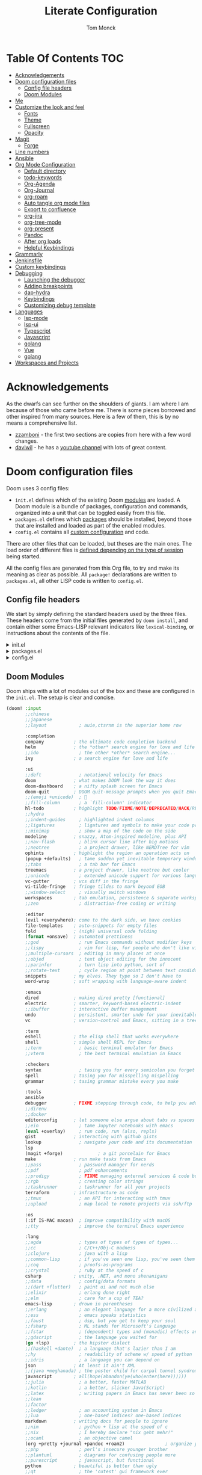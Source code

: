 :DOC-CONFIG:
# Borrowed from zzamboni
# Tangle by default to config.el, which is the most common case
#+property: header-args:emacs-lisp :tangle lab/config.el
#+property: header-args :mkdirp yes :comments no
#+startup: fold
:END:
#+TITLE: Literate Configuration
#+AUTHOR: Tom Monck

* Table Of Contents :TOC:
- [[#acknowledgements][Acknowledgements]]
- [[#doom-configuration-files][Doom configuration files]]
  - [[#config-file-headers][Config file headers]]
  - [[#doom-modules][Doom Modules]]
- [[#me][Me]]
- [[#customize-the-look-and-feel][Customize the look and feel]]
  - [[#fonts][Fonts]]
  - [[#theme][Theme]]
  - [[#fullscreen][Fullscreen]]
  - [[#opacity][Opacity]]
- [[#magit][Magit]]
  - [[#forge][Forge]]
- [[#line-numbers][Line numbers]]
- [[#ansible][Ansible]]
- [[#org-mode-configuration][Org Mode Configuration]]
  - [[#default-directory][Default directory]]
  - [[#todo-keywords][todo-keywords]]
  - [[#org-agenda][Org-Agenda]]
  - [[#org-journal][Org-Journal]]
  - [[#org-roam][org-roam]]
  - [[#auto-tangle-org-mode-files][Auto tangle org mode files]]
  - [[#export-to-confluence][Export to confluence]]
  - [[#org-jira][org-jira]]
  - [[#org-tree-mode][org-tree-mode]]
  - [[#org-present][org-present]]
  - [[#pandoc][Pandoc]]
  - [[#after-org-loads][After org loads]]
  - [[#helpful-keybindings][Helpful Keybindings]]
- [[#grammarly][Grammarly]]
- [[#jenkinsfile][Jenkinsfile]]
- [[#custom-keybindings][Custom keybindings]]
- [[#debugging][Debugging]]
  - [[#launching-the-debugger][Launching the debugger]]
  - [[#adding-breakpoints][Adding breakpoints]]
  - [[#dap-hydra][dap-hydra]]
  - [[#keybindings][Keybindings]]
  - [[#customizing-debug-template][Customizing debug template]]
- [[#languages][Languages]]
  - [[#lsp-mode][lsp-mode]]
  - [[#lsp-ui][lsp-ui]]
  - [[#typescript][Typescript]]
  - [[#javascript][Javascript]]
  - [[#golang][golang]]
  - [[#vue][Vue]]
  - [[#golang-1][golang]]
- [[#workspaces-and-projects][Workspaces and Projects]]

* Acknowledgements
As the dwarfs can see further on the shoulders of giants. I am where I am because of those who came before me. There is some pieces borrowed and other inspired from many sources. Here is a few of them, this is by no means a comprehensive list.
- [[https://github.com/zzamboni/dot-doom][zzamboni]] - the first two sections are copies from here with a few word changes.
- [[https://github.com/daviwil/dotfiles][daviwil]] - he has a [[https://www.youtube.com/c/systemcrafters][youtube channel]] with lots of great content.
* Doom configuration files
Doom uses 3 config files:
- =init.el= defines which of the existing Doom [[https://github.com/hlissner/doom-emacs/blob/develop/docs/getting_started.org#modules][modules]] are loaded. A Doom module is a bundle of packages, configuration and commands, organized into a unit that can be toggled easily from this file.
- =packages.el= defines which [[https://github.com/hlissner/doom-emacs/blob/develop/docs/getting_started.org#package-management][packages]] should be installed, beyond those that are installed and loaded as part of the enabled modules.
- =config.el= contains all [[https://github.com/hlissner/doom-emacs/blob/develop/docs/getting_started.org#configuring-doom][custom configuration]] and code.

There are other files that can be loaded, but theses are the main ones. The load order of different files is [[https://github.com/hlissner/doom-emacs/blob/develop/docs/getting_started.org#load-order][defined depending on the type of session]] being started.

All the config files are generated from this Org file, to try and make its meaning as clear as possible. All =package!= declarations are written to =packages.el=, all other LISP code is written to =config.el=.
** Config file headers
We start by simply defining the standard headers used by the three files. These headers come from the initial files generated by =doom install=, and contain either some Emacs-LISP relevant indicators like =lexical-binding=, or instructions about the contents of the file.

#+html: <details><summary>init.el</summary>
#+begin_src emacs-lisp :tangle lab/init.el
;;; init.el -*- lexical-binding: t; -*-

;; DO NOT EDIT THIS FILE DIRECTLY!
;; This file is auto generated from ../doom.org

;; This file controls what Doom modules are enabled and what order they load
;; in. Remember to run 'doom sync' after modifying it!

;; NOTE Press 'SPC h d h' (or 'C-h d h' for non-vim users) to access Doom's
;;      documentation. There you'll find a "Module Index" link where you'll find
;;      a comprehensive list of Doom's modules and what flags they support.

;; NOTE Move your cursor over a module's name (or its flags) and press 'K' (or
;;      'C-c c k' for non-vim users) to view its documentation. This works on
;;      flags as well (those symbols that start with a plus).
;;
;;      Alternatively, press 'gd' (or 'C-c c d') on a module to browse its
;;      directory (for easy access to its source code).
#+end_src
#+html: </details>

#+html: <details><summary>packages.el</summary>
#+begin_src emacs-lisp :tangle lab/packages.el
;; -*- no-byte-compile: t; -*-
;;; $DOOMDIR/packages.el

;; DO NOT EDIT THIS FILE DIRECTLY!
;; This file is auto generated from ../doom.org

;; To install a package with Doom you must declare them here and run 'doom sync'
;; on the command line, then restart Emacs for the changes to take effect -- or
;; use 'M-x doom/reload'.

;; To install SOME-PACKAGE from MELPA, ELPA or emacsmirror:
                                        ;(package! some-package)
;; To install a package directly from a remote git repo, you must specify a
;; `:recipe'. You'll find documentation on what `:recipe' accepts here:
;; https://github.com/raxod502/straight.el#the-recipe-format
                                        ;(package! another-package
                                        ;  :recipe (:host github :repo "username/repo"))

;; If the package you are trying to install does not contain a PACKAGENAME.el
;; file, or is located in a subdirectory of the repo, you'll need to specify
;; `:files' in the `:recipe':
                                        ;(package! this-package
                                        ;  :recipe (:host github :repo "username/repo"
                                        ;           :files ("some-file.el" "src/lisp/*.el")))

;; If you'd like to disable a package included with Doom, you can do so here
;; with the `:disable' property:
                                        ;(package! builtin-package :disable t)

;; You can override the recipe of a built in package without having to specify
;; all the properties for `:recipe'. These will inherit the rest of its recipe
;; from Doom or MELPA/ELPA/Emacsmirror:
                                        ;(package! builtin-package :recipe (:nonrecursive t))
                                        ;(package! builtin-package-2 :recipe (:repo "myfork/package"))

;; Specify a `:branch' to install a package from a particular branch or tag.
;; This is required for some packages whose default branch isn't 'master' (which
;; our package manager can't deal with; see raxod502/straight.el#279)
                                        ;(package! builtin-package :recipe (:branch "develop"))

;; Use `:pin' to specify a particular commit to install.
                                        ;(package! builtin-package :pin "1a2b3c4d5e")


;; Doom's packages are pinned to a specific commit and updated from release to
;; release. The `unpin!' macro allows you to unpin single packages...
                                        ;(unpin! pinned-package)
;; ...or multiple packages
                                        ;(unpin! pinned-package another-pinned-package)
;; ...Or *all* packages (NOT RECOMMENDED; will likely break things)
                                        ;(unpin! t)
#+end_src
#+html: </details>

#+html: <details><summary>config.el</summary>
#+begin_src emacs-lisp :noweb yes
;;; $DOOMDIR/config.el -*- lexical-binding: t; -*-

;; DO NOT EDIT THIS FILE DIRECTLY!
;; This file is auto generated from ../doom.org

;; Here are some additional functions/macros that could help you configure Doom:
;;
;; - `load!' for loading external *.el files relative to this one
;; - `use-package!' for configuring packages
;; - `after!' for running code after a package has loaded
;; - `add-load-path!' for adding directories to the `load-path', relative to
;;   this file. Emacs searches the `load-path' when you load packages with
;;   `require' or `use-package'.
;; - `map!' for binding new keys
;;
;; To get information about any of these functions/macros, move the cursor over
;; the highlighted symbol at press 'K' (non-evil users must press 'C-c c k').
;; This will open documentation for it, including demos of how they are used.
;;
;; You can also try 'gd' (or 'C-c c d') to jump to their definition and see how
;; they are implemented.
#+end_src
#+html: </details>
** Doom Modules
Doom ships with a lot of modules out of the box and these are configured in the =init.el=. The setup is clear and concise.
#+begin_src emacs-lisp :tangle lab/init.el
(doom! :input
       ;;chinese
       ;;japanese
       ;;layout            ; auie,ctsrnm is the superior home row

       :completion
       company           ; the ultimate code completion backend
       helm              ; the *other* search engine for love and life
       ;;ido               ; the other *other* search engine...
       ivy               ; a search engine for love and life

       :ui
       ;;deft              ; notational velocity for Emacs
       doom              ; what makes DOOM look the way it does
       doom-dashboard    ; a nifty splash screen for Emacs
       doom-quit         ; DOOM quit-message prompts when you quit Emacs
       ;;(emoji +unicode)  ; 🙂
       ;;fill-column       ; a `fill-column' indicator
       hl-todo           ; highlight TODO/FIXME/NOTE/DEPRECATED/HACK/REVIEW
       ;;hydra
       ;;indent-guides     ; highlighted indent columns
       ;;ligatures         ; ligatures and symbols to make your code pretty again
       ;;minimap           ; show a map of the code on the side
       modeline          ; snazzy, Atom-inspired modeline, plus API
       ;;nav-flash         ; blink cursor line after big motions
       ;;neotree           ; a project drawer, like NERDTree for vim
       ophints           ; highlight the region an operation acts on
       (popup +defaults)   ; tame sudden yet inevitable temporary windows
       ;;tabs              ; a tab bar for Emacs
       treemacs          ; a project drawer, like neotree but cooler
       ;;unicode           ; extended unicode support for various languages
       vc-gutter         ; vcs diff in the fringe
       vi-tilde-fringe   ; fringe tildes to mark beyond EOB
       ;;window-select     ; visually switch windows
       workspaces        ; tab emulation, persistence & separate workspaces
       ;;zen               ; distraction-free coding or writing

       :editor
       (evil +everywhere); come to the dark side, we have cookies
       file-templates    ; auto-snippets for empty files
       fold              ; (nigh) universal code folding
       (format +onsave)  ; automated prettiness
       ;;god               ; run Emacs commands without modifier keys
       ;;lispy             ; vim for lisp, for people who don't like vim
       ;;multiple-cursors  ; editing in many places at once
       ;;objed             ; text object editing for the innocent
       ;;parinfer          ; turn lisp into python, sort of
       ;;rotate-text       ; cycle region at point between text candidates
       snippets          ; my elves. They type so I don't have to
       word-wrap         ; soft wrapping with language-aware indent

       :emacs
       dired             ; making dired pretty [functional]
       electric          ; smarter, keyword-based electric-indent
       ;;ibuffer         ; interactive buffer management
       undo              ; persistent, smarter undo for your inevitable mistakes
       vc                ; version-control and Emacs, sitting in a tree

       :term
       eshell            ; the elisp shell that works everywhere
       shell             ; simple shell REPL for Emacs
       ;;term              ; basic terminal emulator for Emacs
       ;;vterm             ; the best terminal emulation in Emacs

       :checkers
       syntax              ; tasing you for every semicolon you forget
       spell             ; tasing you for misspelling mispelling
       grammar           ; tasing grammar mistake every you make

       :tools
       ansible
       debugger          ; FIXME stepping through code, to help you add bugs
       ;;direnv
       ;;docker
       editorconfig      ; let someone else argue about tabs vs spaces
       ;;ein               ; tame Jupyter notebooks with emacs
       (eval +overlay)     ; run code, run (also, repls)
       gist              ; interacting with github gists
       lookup              ; navigate your code and its documentation
       lsp
       (magit +forge)             ; a git porcelain for Emacs
       make              ; run make tasks from Emacs
       ;;pass              ; password manager for nerds
       ;;pdf               ; pdf enhancements
       ;;prodigy           ; FIXME managing external services & code builders
       ;;rgb               ; creating color strings
       ;;taskrunner        ; taskrunner for all your projects
       terraform         ; infrastructure as code
       ;;tmux              ; an API for interacting with tmux
       ;;upload            ; map local to remote projects via ssh/ftp

       :os
       (:if IS-MAC macos)  ; improve compatibility with macOS
       ;;tty               ; improve the terminal Emacs experience

       :lang
       ;;agda              ; types of types of types of types...
       ;;cc                ; C/C++/Obj-C madness
       ;;clojure           ; java with a lisp
       ;;common-lisp       ; if you've seen one lisp, you've seen them all
       ;;coq               ; proofs-as-programs
       ;;crystal           ; ruby at the speed of c
       csharp            ; unity, .NET, and mono shenanigans
       ;;data              ; config/data formats
       ;;(dart +flutter)   ; paint ui and not much else
       ;;elixir            ; erlang done right
       ;;elm               ; care for a cup of TEA?
       emacs-lisp        ; drown in parentheses
       ;;erlang            ; an elegant language for a more civilized age
       ;;ess               ; emacs speaks statistics
       ;;faust             ; dsp, but you get to keep your soul
       ;;fsharp            ; ML stands for Microsoft's Language
       ;;fstar             ; (dependent) types and (monadic) effects and Z3
       ;;gdscript          ; the language you waited for
       (go +lsp)         ; the hipster dialect
       ;;(haskell +dante)  ; a language that's lazier than I am
       ;;hy                ; readability of scheme w/ speed of python
       ;;idris             ; a language you can depend on
       json              ; At least it ain't XML
       ;;(java +meghanada) ; the poster child for carpal tunnel syndrome
       javascript        ; all(hope(abandon(ye(who(enter(here))))))
       ;;julia             ; a better, faster MATLAB
       ;;kotlin            ; a better, slicker Java(Script)
       ;;latex             ; writing papers in Emacs has never been so fun
       ;;lean
       ;;factor
       ;;ledger            ; an accounting system in Emacs
       ;;lua               ; one-based indices? one-based indices
       markdown          ; writing docs for people to ignore
       ;;nim               ; python + lisp at the speed of c
       ;;nix               ; I hereby declare "nix geht mehr!"
       ;;ocaml             ; an objective camel
       (org +pretty +journal +pandoc +roam2)               ; organize your plain life in plain text
       ;;php               ; perl's insecure younger brother
       ;;plantuml          ; diagrams for confusing people more
       ;;purescript        ; javascript, but functional
       python            ; beautiful is better than ugly
       ;;qt                ; the 'cutest' gui framework ever
       ;;racket            ; a DSL for DSLs
       ;;raku              ; the artist formerly known as perl6
       ;;rest              ; Emacs as a REST client
       ;;rst               ; ReST in peace
       ;;(ruby +rails)     ; 1.step {|i| p "Ruby is #{i.even? ? 'love' : 'life'}"}
       ;;rust              ; Fe2O3.unwrap().unwrap().unwrap().unwrap()
       ;;scala             ; java, but good
       ;;scheme            ; a fully conniving family of lisps
       (sh +powershell)                ; she sells {ba,z,fi}sh shells on the C xor
       ;;sml
       ;;solidity          ; do you need a blockchain? No.
       ;;swift             ; who asked for emoji variables?
       ;;terra             ; Earth and Moon in alignment for performance.
       ;;web               ; the tubes
       yaml              ; JSON, but readable

       :email
       ;;(mu4e +gmail)
       ;;notmuch
       ;;(wanderlust +gmail)

       :app
       calendar
       ;;irc               ; how neckbeards socialize
       ;;(rss +org)        ; emacs as an RSS reader
       ;;twitter           ; twitter client https://twitter.com/vnought

       :config
       ;;literate
       (default +bindings +smartparens))
#+end_src

*** libgccjit error
#+begin_src emacs-lisp :tangle lab/init.el
(setq native-comp-deferred-compilation nil)
(after! (doom-packages straight)
  (setq straight--native-comp-available t))
#+end_src
*** Formater
I don't want to format things in the `nxml-mode`
#+begin_src emacs-lisp
;; Or set it to `:none' to disable formatting
(setq-hook! 'nxml-mode-hook +format-with :none)
#+end_src
* Me
It's nice to know who you are especially for git commits and such. It's recommended to fill out this section

#+BEGIN_SRC emacs-lisp
;; Place your private configuration here! Remember, you do not need to run 'doom
;; sync' after modifying this file!

;; Some functionality uses this to identify you, e.g. GPG configuration, email
;; clients, file templates and snippets.
;; (setq user-full-name "John Doe"
;;      user-mail-address "john@doe.com")
(setq user-full-name "Tom Monck"
      user-mail-address "tom@monck.info")
#+END_SRC

* Customize the look and feel
** Fonts
#+NAME: fonts
#+begin_src emacs-lisp
;; Doom exposes five (optional) variables for controlling fonts in Doom. Here
;; are the three important ones:
;;
;; + `doom-font'
;; + `doom-variable-pitch-font'
;; + `doom-big-font' -- used for `doom-big-font-mode'; use this for
;;   presentations or streaming.
;;
;; They all accept either a font-spec, font string ("Input Mono-12"), or xlfd
;; font string. You generally only need these two:
;; (setq doom-font (font-spec :family "monospace" :size 12 :weight 'semi-light)
;;  doom-variable-pitch-font (font-spec :family "sans" :size 13))
;; (setq doom-font (font-spec :family "JetBrains Mono")
;;       doom-variable-pitch-font (font-spec :family "DejaVu Sans"))
#+end_src

** Theme
Let's make the theme look like we want and we like it dark!

#+NAME: themes
#+BEGIN_SRC emacs-lisp
;; There are two ways to load a theme. Both assume the theme is installed and
;; available. You can either set `doom-theme' or manually load a theme with the
;; `load-theme' function. The is the default: doom-one
;; (setq doom-theme 'doom-one)
;;(setq doom-theme 'doom-acario-dark)
 (setq doom-theme 'doom-material-dark)
;; (setq doom-theme 'doom-ir-black)
;; (setq doom-theme 'doom-moonlight)
;; (setq doom-theme 'doom-challenger-deep)
#+END_SRC
*** treemacs
Since we use treemacs lets add some icon flare here
#+begin_src emacs-lisp :tangle lab/packages.el
(package! treemacs-all-the-icons)
#+end_src

#+begin_src emacs-lisp
(use-package! treemacs-all-the-icons )
(setq doom-themes-treemacs-theme "Default")
#+end_src

#+begin_src emacs-lisp :tangle lab/packages.el
(package! treemacs-icons-dired)
#+end_src

#+begin_src emacs-lisp
(use-package! treemacs-icons-dired)

(after! dired
  (treemacs-icons-dired-enable-once)
  )
#+end_src

** Fullscreen
I like to have my emacs open to full screen on startup.

#+BEGIN_SRC emacs-lisp
(if (eq initial-window-system 'x)                 ; if started by emacs command or desktop file
    (toggle-frame-maximized)
  (toggle-frame-fullscreen))
#+END_SRC
** Opacity
For some reason I like my editor to be somewhat see through so let's adjust the opacity.

#+begin_src emacs-lisp
(doom/set-frame-opacity 90)
#+end_src
* Magit
Let's do some magit. I prefer it to be in fullscreen to make things easier to read.

#+BEGIN_SRC emacs-lisp
;; Set magit to full screen
(setq magit-display-buffer-function `magit-display-buffer-fullframe-status-v1)
#+END_SRC

** Forge
* Line numbers
Line numbers are helpful and relative line numbers are even better.

#+BEGIN_SRC emacs-lisp
(setq display-line-numbers-type `relative)
#+END_SRC
* Ansible
Since I want ansible to use the identities file since I have multiple ansible vault passwords I need to set the ansible-vault-password-file to nil.
#+begin_src emacs-lisp
;; (setq ansible-vault-password-file 'nil)
#+end_src

* Org Mode Configuration
Let's organize our life. Org mode is wonderful. There are so many great tutorials out there on how to maximize your efficiency with org-mode. I personal use it track my daily work using journals and org-agenda.

** Default directory
We want a default file location for our org files. Let's define that here.

#+BEGIN_SRC emacs-lisp
(setq org-directory "~/org/")
#+END_SRC
** todo-keywords
There are some keywords I want.
** Org-Agenda
#+begin_src emacs-lisp
;; (setq org-agenda-files (directory-files-recursively "~/org" "\\`\\\(\\.org\\\|[0-9]\\\{8\\\}\\\(\\.gpg\\\)?\\\)\\'"))
;; (setq org-agenda-file-regexp "\\.org$")
#+end_src

#+begin_src emacs-lisp
(require 'org-faces)

(dolist (face '((org-level-1 . 1.2)
                (org-level-2 . 1.1)
                (org-level-3 . 1.05)
                (org-level-4 . 1.0)
                (org-level-5 . 1.1)
                (org-level-6 . 1.1)
                (org-level-7 . 1.1)
                (org-level-8 . 1.1)))
  (set-face-attribute (car face) nil :font "DejaVu Sans" :weight 'medium :height (cdr face)))
;; Make the document title a bit bigger
(set-face-attribute 'org-document-title nil :font "DejaVu Sans" :weight 'bold :height 1.3)

;; Make sure certain org faces use the fixed-pitch face when variable-pitch-mode is on
(set-face-attribute 'org-block nil :foreground nil :inherit 'fixed-pitch)
(set-face-attribute 'org-table nil :inherit 'fixed-pitch)
(set-face-attribute 'org-formula nil :inherit 'fixed-pitch)
(set-face-attribute 'org-code nil :inherit '(shadow fixed-pitch))
(set-face-attribute 'org-verbatim nil :inherit '(shadow fixed-pitch))
(set-face-attribute 'org-special-keyword nil :inherit '(font-lock-comment-face fixed-pitch))
(set-face-attribute 'org-meta-line nil :inherit '(font-lock-comment-face fixed-pitch))
(set-face-attribute 'org-checkbox nil :inherit 'fixed-pitch)
#+end_src
** Org-Journal
Lets start by defining the directory where we want to store our journals

#+begin_src emacs-lisp
(setq org-journal-dir "~/org/journal/")
#+end_src

Now we can start modifying some of the org journal variables. Some of the variables are using in the journal templates as such I recommend looking at what each variable means.

#+BEGIN_SRC emacs-lisp
(after! org
  (setq org-journal-file-format "%Y%m%d"
      org-journal-date-format "%A, %d %B %Y"
      org-journal-time-format 'nil ;; this is the defau;t entry. I set it to nil since I like to have one file for the whole day and don't use timestamps in my entry
      org-journal-file-header "#+TITLE: %A, %d %B %Y Daily Journal\nTreat yourself better today\n* Daily Questions\n1. On a scale of 1-10 how positive am I feeling?\n2. What is today's Goal?\n** Thinks to remember\nYou don't have to do something you get to.\nYou don't need todo something you want to.\nEnsure you understand the What and the Why, then have a generalized plan."
      ;; org-journal-file-header "#+TITLE: Daily Journal\nTreat yourself better today\n* Daily Questions\n1. On a scale of 1-10 how positive am I feeling?\n2. What is today's Goal?\n** Thinks to remember\nYou don't have to do something you get to.\nYou don't need todo something you want to.\nEnsure you understand the What and the Why, then have a generalized plan.\n* [/] TODOs\n** TODO\n* Meetings"
      org-journal-enable-agenda-integration 't))
#+END_SRC

Lets add some keybindings to make creation of journal entries a little easier. You can go full bore with this and add all org-journal commands you frequently use below.

#+BEGIN_SRC emacs-lisp
(after! org
  (map! :leader
        (:prefix-map ("j" . "org-journal")
         (:prefix-map ("n" . "new entries")
          :desc "New journal entry" "n" #'org-journal-new-entry
          :desc "New date journal entry" "d" #'org-journal-new-date-entry
          :desc "New scheduled journal entry" "s" #'org-journal-new-scheduled-entry)
         (:prefix-map ("o" . "open entries")
          :desc "Current journal entry" "c" #'org-journal-open-current-journal-file
          :desc "Previous journal entry" "p" #'org-journal-open-previous-entry
          :desc "Next journal entry" "n" #'org-journal-open-next-entry)
         :desc "Search journal entry" "s" #'org-journal-search-entry)))
#+END_SRC
** org-roam
org-roam enchances org capture and allows you to quickly and efficiently search and find notes. It also allows linking an finding what a note is linked to much faster.

Depending on your flavor of Emacs there is a few different ways to install this org-roam and I would point you the repo [[https://github.com/org-roam/org-roam][to the repository]] for information on how to install.

First thing to do is to set this in our =packages.el=
#+begin_src emacs-lisp :tangle lab/packages.el
(package! org-roam)
#+end_src

Now lets setup the org-roam directory. On my home system I want to store my notes on different default directory
#+begin_src emacs-lisp :var roamdir=(if (equal system-name "monckcrazytower") "~/dsmonckcrazy/toms_files/roamNotes" "~/org/roamNotes")
(use-package! org-roam
  :init
  (setq org-roam-directory roamdir)
  (setq org-roam-v2-ack 't)
  )
#+end_src
*** Capture templates
To make life easier we are going to make some custom templates that will allow us to work a little faster.
#+begin_src emacs-lisp
(setq org-roam-capture-templates
'(("d" "default" plain
   "%?"
   :target (file+head "%<%Y%m%d%H%M%S>-${slug}.org" "#+title: ${title}")
  :unnarrowed t)
 ("l" "programing languages" plain
   "* Characteristics\n\n- Family: %?\n- Inspired by: \n\n*Reference:\n\n"
  :target (file+head "%<%Y%m%d%H%M%S>-${slug}.org" "#+title: ${title}")
  :unnarrowed t)
 ("p" "project" plain
  "* Goals\n\n%?\n* Tasks\n\n** TODO Add initial tasks\n\n* Dates"
  :target (file+head "%<%Y%m%d%H%M%S>-${slug}.org" "#+title: ${title}\n#+filetags: Project")
  :unnarrowed t)
 ))
#+end_src

*** Dailies (Replacing org-journals)
Lets setup org-roam-dailies
#+begin_src emacs-lisp
(setq org-roam-dailies-directory "journals/")
(setq org-roam-dailies-capture-templates
      '(("d" "default" entry "* %<%I:%M %p>: %?"
         :if-new (file+head "%<%Y-%m-%d>.org" "#+TITLE: %<%A, %d %B %Y>\nTreat yourself better today\n* Daily Questions\n1. On a scale of 1-10 how positive am I feeling?\n2. What is today's Goal?\n** Thinks to remember\nYou don't have to do something you get to.\nYou don't need todo something you want to.\nEnsure you understand the What and the Why, then have a generalized plan.\n* [/] TODOs\n** TODO\n* Meetings"))))
#+end_src

*** Lets setup some keybindings for org-roam that will make life easier.
#+begin_src emacs-lisp
(after! org-roam
  (map! :leader
        (:prefix-map ("r" . "org-roam")
         (:prefix-map ("n" . "new")
          (:prefix-map ("d" . "dailies")
           :desc "Today" "c" #'org-roam-dailies-capture-today
           :desc "Tomorrow" "t" #'org-roam-dailies-capture-tomorrow
           :desc "Yesterday" "y" #'org-roam-dailies-capture-yesterday)
          (:prefix-map ("n" . "notes")
           :desc "Find" "f" #'org-roam-node-find
           :desc "Insert" "i" #'org-roam-node-insert)
          ))))
#+end_src

** Auto tangle org mode files
While it's easy to use the `org-babel-tangle` function or it's keybinding `C-c C-v t`. This requires me to remember to do this each time I make a modification to my org file. It would be nice if it was done on save automatically. There is useful package specifically designed for this purpose [[https://github.com/yilkalargaw/org-auto-tangle][org-auto-tangle]].

#+begin_src emacs-lisp :tangle lab/packages.el
(package! org-auto-tangle)
#+end_src

#+begin_src emacs-lisp
(use-package! org-auto-tangle
  :defer t
  :hook (org-mode . org-auto-tangle-mode)
  :config
  (setq org-auto-tangle-default t))
#+end_src

To disable auto tangle on specific files just place `#+auto_tangle: nil` at the top of the org file
** Export to confluence
Since we all know Atlassian products, while good, just don't support org files nor do they really like markdown in Confluence. Thank to https://github.com/aspiers/orgmode/blob/master/contrib/lisp/ox-confluence.el there is an option to now write your Confluence pages in org and have limited formating issues.

#+begin_src emacs-lisp
(require 'ox-confluence)
#+end_src
** org-jira
This seems like it might be useful but need to play around with it some before determining that.
#+begin_src emacs-lisp :tangle lab/packages.el
(package! org-jira)
#+end_src

Let's go ahead and use the package and define the directory we want our jira items stored.
#+begin_src emacs-lisp
(use-package! org-jira)
(setq org-jira-working-dir "~/org/jira")
#+end_src

The jira URL will be different for each place I work
#+begin_src emacs-lisp
;;(setq jiralib-url "https://bandwidth-jira.atlassian.net")
#+end_src

#+begin_src emacs-lisp
(after! auth-source
  (setq auth-sources (nreverse auth-sources)))
#+end_src
** org-tree-mode
Due to some issues with the =present.el= in doom emac's configurations we are did not add =+present= for the easy installation. However we are still going to install =org-tree-mode=. Along the way I'll call out the issues I ran into with Doom's setup.

First let's set it up in the =packages.el=
#+begin_src emacs-lisp :tangle lab/packages.el
;; (package! org-tree-slide)
#+end_src

Now let's setup some default configurations for it. The file that ships with Doom has a function that causes an issue with sub headings and doesn't allow you to go to the next sub heading. This functionality works out of the box with org-tree-macs by default. There is a few things that Doom's setup did have which was kind of nice and we will be replicating that ourselves.
#+begin_src emacs-lisp
;; (defun efs/presentation-setup ()
;;   ;; Hide the mode line
;;   ;; (hide-mode-line-mode 1)

;;   ;; Display images inline
;;   (org-display-inline-images) ;; Can also use org-startup-with-inline-images

;;   ;; Scale the text.  The next line is for basic scaling:
;;   (setq text-scale-mode-amount 3)
;;   (text-scale-mode 1))
;; (defun efs/presentation-end ()
;;   ;; Show the mode line again
;;   ;; (hide-mode-line-mode 0)

;;   ;; Turn off text scale mode (or use the next line if you didn't use text-scale-mode)
;;   (text-scale-mode 0))

;;   ;; If you use face-remapping-alist, this clears the scaling:
;;   ;; (setq-local face-remapping-alist '((default variable-pitch default))))
;; (use-package! org-tree-slide
;;   :hook ((org-tree-slide-play . efs/presentation-setup)
;;          (org-tree-slide-stop . efs/presentation-end))
;;   ;; (add-hook 'org-tree-slide-play-hook #'+org-present-hide-blocks-h)
;;   :config
;;   (when (featurep! :editor evil)
;;     (map! :map org-tree-slide-mode-map
;;           :n [C-right] #'org-tree-slide-move-next-tree
;;           :n [C-left]  #'org-tree-slide-move-previous-tree)
;;     (add-hook 'org-tree-slide-mode-hook #'evil-normalize-keymaps))
;;   :custom
;;   (org-tree-slide-slide-in-effect t)
;;   (org-tree-slide-activate-message "Presentation started!")
;;   (org-tree-slide-deactivate-message "Presentation finished!")
;;   (org-tree-slide-header t)
;;   (org-tree-slide-breadcrumbs " > ")
;;   (org-image-actual-width nil))
#+end_src

** org-present
I really like the presentations from SystemCrafters so this is an exact replication of the configuration he uses.

*** First up is install =org-present=
#+begin_src emacs-lisp :tangle lab/packages.el
;; (package! org-present)
#+end_src
*** Styling
Next up to make things centered lets install a helpful package

#+begin_src emacs-lisp :tangle lab/packages.el
;; (package! visual-fill-column)
#+end_src

Let's make some quick setting for visual-fill-column
#+begin_src emacs-lisp
;; Configure fill width
;; (setq visual-fill-column-width 110
;;       visual-fill-column-center-text t)
#+end_src
*** functional
**** SystemCrafters Code
Here is the code from SystemCrafters as is but we are going to convert this to =use-package=
#+begin_src emacs-lisp :tangle no
(defun my/org-present-start ()
  ;; Center the presentation and wrap lines
  (visual-fill-column-mode 1)
  (visual-line-mode 1))

(defun my/org-present-end ()
  ;; Stop centering the document
  (visual-fill-column-mode 0)
  (visual-line-mode 0))

;; Register hooks with org-present
(add-hook 'org-present-mode-hook 'my/org-present-start)
(add-hook 'org-present-mode-quit-hook 'my/org-present-end)

#+end_src
**** My Config
#+begin_src emacs-lisp
;; ;; Function to house the modifications for org-present to make it look nice when it starts
;; (defun my/org-present-start ()
;;   ;; Tweak font sizes
;;   (setq-local face-remapping-alist '((default (:height 1.5) variable-pitch)
;;                                      (header-line (:height 4.0) variable-pitch)
;;                                      (org-document-title (:height 1.75) org-document-title)
;;                                      (org-code (:height 1.55) org-code)
;;                                      (org-verbatim (:height 1.55) org-verbatim)
;;                                      (org-block (:height 1.25) org-block)
;;                                      (org-block-begin-line (:height 0.7) org-block)))

;;   ;; Set a blank header line string to create blank space at the top
;;   (setq header-line-format " ")

;;   ;; Since we are presenting let's hide the emphasis markers to make things a little prettier
;;   (setq org-hide-emphasis-markers t)

;;   ;; Display inline images automatically
;;   (org-display-inline-images)

;;   ;; Center the presentation and wrap lines
;;   (visual-fill-column-mode 1)
;;   (visual-line-mode 1))

;; ;; Undo the presentation setup when we end the presentation
;; (defun my/org-present-end ()
;;   ;; Reset font customizations
;;   (setq-local face-remapping-alist '((default variable-pitch default)))

;;   ;; Clear the header line string so that it isn't displayed
;;   (setq header-line-format nil)

;;   ;; Stop displaying inline images
;;   (org-remove-inline-images)
;;   ;; Stop centering the document
;;   (visual-fill-column-mode 0)
;;   (visual-line-mode 0))

;; ;; Register hooks with org-present
;; (use-package! org-present
;;   :commands org-present-mode
;;   ;; :bind-keymap
;;   ;; ("SPC" . org-present-mode-keymap)
;;   :hook ((org-present-mode . my/org-present-start)
;;          (org-present-mode-quit . my/org-present-end)))
;; ;; (after! org-present-mode
;; ;;   (when (featurep! :editor evil)
;; ;;     (map! :map org-present-mode-keymap
;; ;;           :n [C-right] #'org-present-next
;; ;;           :n [C-left]  #'org-present-prev))
;; ;;   )
#+end_src
** Pandoc
=org-pandoc-import= has a dependency of =pandoc=. This is available via =brew= and most package managers. You can find installation information in the [[https://pandoc.org/installing.html][Pandoc install documentation]].

#+begin_src emacs-lisp :tangle lab/packages.el
(package! org-pandoc-import
  :recipe (:host github
           :repo "tecosaur/org-pandoc-import"
           :files ("*.el" "filters" "preprocessors")))
#+end_src

#+begin_src emacs-lisp
(use-package! org-pandoc-import :after org)
#+end_src

Some helpful functions to know

# TODO: Need to add keybindings in a future commit
- org-pandoc-import-to-org: Parses the file to an `org-mode` file and opens.
- org-pandoc-import-as-org: Parses the file to an `org-mode` file and opens ina new buffer.
** After org loads
*** Org mode styling
A couple of UI tweaks to make things a little more friendly in org-mode.

#+begin_src emacs-lisp
(after! org
  (setq org-fontify-done-headline nil))
#+end_src
*** Hide the Org mark up indicators
I like seeing the emphasis markers but if you don't just uncomment this block. This will hide the prefix and suffix characters used when making items bold, italic, etc

#+BEGIN_SRC emacs-lisp
;; (after! org (setq org-hide-emphasis-markers t))
#+END_SRC
*** Enable logging of done tasks, and log stuff into the LOGBOOK drawer by default

#+BEGIN_SRC emacs-lisp
(after! org
  (setq org-log-done t)
  (setq org-log-into-drawer t))
#+END_SRC

*** Custom structure templates
In order to work around the update with org-version 9.2 change to the structure template expansion

#+begin_quote
Change in the structure template expansion

Org 9.2 comes with a new template expansion mechanism, combining org-insert-structure-template bound to C-c C-,.

If you customized the org-structure-template-alist option manually, you probably need to udpate it, see the docstring for accepted values.

If you prefer using previous patterns, e.g. <s, you can activate them again by requiring Org Tempo library:
#+end_quote

#+begin_src emacs-lisp
(when (version<= "9.2" (org-version))
    (require 'org-tempo))
#+end_src

Adding some handy structure templates to save a few keystrokes when adding code blocks in org mode.

#+begin_src emacs-lisp
(after! org
  (add-to-list 'org-structure-template-alist '("sh" . "src sh"))
  (add-to-list 'org-structure-template-alist '("js" . "src js"))
  (add-to-list 'org-structure-template-alist '("el" . "src emacs-lisp"))
  (add-to-list 'org-structure-template-alist '("py" . "src python")))
#+end_src

** Helpful Keybindings
I can never remember the keybindings so this is a place for me to quickly find them.

| Function             | Description                                                              | Keybinding  |
| org-clock-in         | Starts the clock on current item.                                        | =SPC m c i= |
| org-clock-out        | Stops the running clock on current item.                                 | =SPC m c o= |
| org-set-tags-command | Set the tags for the currently visible item.                             | =SPC m q=   |
| org-tags-view        | Show all headlines for all =org-agenda-files= matching a TAGS criterion. | =SPC n m=   |
| org-insert-link      | Insert a link.                                                           | =SPC m l g= |
| org-todo             | Change the TODO state of an item.                                        | =SPC m t=   |

* Grammarly

#+begin_src emacs-lisp :tangle lab/packages.el
(package! lsp-grammarly)
#+end_src

#+begin_src emacs-lisp
(use-package! lsp-grammarly
  :hook (text-mode . (lambda()
                       (require 'lsp-grammarly)
                       (lsp))))
#+end_src
#+begin_src emacs-lisp
(setq langtool-bin "/opt/homebrew/bin/languagetool")
#+end_src

#+RESULTS:
: /opt/homebrew/bin/languagetool
* Jenkinsfile
#+begin_src emacs-lisp :tangle lab/packages.el
(package! jenkinsfile-mode :recipe
  (:host github
   :repo "john2x/jenkinsfile-mode"
   :branch "master"))
#+end_src

* Custom keybindings
Just in case I need some short cuts to a actions that don't already have bindings and don't belong any other areas. Most of the keybindings should be defined by their corresponding modes.
# * Calendar
# # TODO: This is something i want to make work with outlook work calendar
* Debugging
One thing that is great is the ability to step through some code when encountering an issue. In order for this to work in emacs there is some configuration required. Lets go ahead and do that now.

First up is =dap-mode=. =dap-mode= does need =lsp-mode= running in order to work but we will configure =lsp= in a later section when we get to programming languages.

Let's install the package this will be placed into the packages.el file.
#+begin_src emacs-lisp :tangle lab/packages.el
(package! dap-mode)
#+end_src

Now let's configure it some. I use the default configurations while I am playing around with =dap-mode= but you can customize the items you want to see.

- sessions - adds the sessions buffer to the window layout on the right hand side.
- locals - adds the locals buffer to the window layout on the right hand side.
- controls - adds a floating control bar that provides you buttons you can click to perform actions like step into, step over, continue, and stop /NOTE this requires emacs 26+/
- tooltip - adds tooltips on mouse hover.

#+begin_src emacs-lisp
(use-package! dap-mode)
(setq dap-auto-configure-features '(sessions locals controls tooltip))
#+end_src
** Launching the debugger
To launch the debugger using dap mode the following commands are available. Descriptions of the functions can be found in the table below where I specific the keybindings I'm going to setup.

- dap-debug
- dap-debug-last
- dap-debug-recent
- dap-disconnect
- dap-delete-session
- dap-delete-all-sessions
** Adding breakpoints
- dap-breakpoint-add
- dap-breakpoint-toggle

Some other breakpoint commands which may come in handy as time goes on.

- dap-breakpoint-hit-condtion
- dap-breakpoint-condtion
- dap-breakpoint-log-message
- dap-breakpoint-delete
- dap-breakpoint-delete-all

** dap-hydra
Running =dap-hydra= allows you to use keys to perform several of the normal debugging actions you would take in most IDEs like step in, step over (next), continue, etc. It will pop open a menu in the modeline showing you all the commands and their corresponding keys. This is extremely useful.

When =dap-hydra= is running it will receive all keystrokes so make sure when you are done with it you press =q= this will quit =dap-hydra=.
** Keybindings
Lets put these useful commands in easy to use keybindings. =SPC d=

| Function                     | Description                                               | Keybinding  |
| dap-debug                    | Select a template to execute                              | =SPC d d n= |
| dap-debug-last               | Run last executed template                                | =SPC d d l= |
| dap-debug-recent             | Select a template from the most recently ran templates    | =SPC d d r= |
| dap-disconnect               | Disconnect the current debug session                      | =SPC d d d= |
| dap-delete-session           | Remove the current debug session buffer                   | =SPC d s d= |
| dap-delete-all-sessions      | Terminate/Remove all the sessions and buffers             | =SPC d s D= |
| dap-breakpoint-add           | Add a breakpoint on the current line                      | =SPC d b a= |
| dap-breakpoint-toggle        | Toggle breakpoint on current line                         | =SPC d b t= |
| dap-breakpoint-condition     | Set breakpoint condition for the breakpoint at cursor     | =SPC d b c= |
| dap-breakpoint-hit-condition | Set breakpoint hit condition for the breakpoint at point. | =SPC d b h= |
| dap-breakpoint-log-message   | Set breakpoint log message for the breakpoint at point.   | =SPC d b l= |
| dap-breakpoint-delete        | Delete breakpoint on the current line.                    | =SPC d b d= |
| dap-breakpoint-delete-all    | Delete all breakpoints.                                   | =SPC d b D= |
| dap-hydra                    | Runs dap-hydra                                            | =SPC d h=   |
#+begin_src emacs-lisp
(after! dap-mode
  (map! :leader
        (:prefix-map ("d" . "dap commands")
        (:prefix-map ("d" . "dap-debug commands")
         :desc "Select a debug template to execute" "n" #'dap-debug
         :desc "Run most recently executed templated" "l" #'dap-debug-last
         :desc "Select a recent template to run" "r" #'dap-debug-recent
         :desc "Disconnect from current session" "d" #'dap-disconnect)
        (:prefix-map ("s" . "dap-debug session commands")
         :desc "Delete current session bufer" "d" #'dap-delete-session
         :desc "Delete all session buffers" "D" #'dap-delete-all-sessions)
        (:prefix-map ("b" . "dap-breakpoint commands")
         :desc "Add breakpoint" "a" #'dap-breakpoint-added
         :desc "Toggle breakpoint" "t" #'dap-breakpoint-toggle
         :desc "Add breakpoint condition" "c" #'dap-breakpoint-condition
         :desc "Add breakpoint hit condition" "h" #'dap-breakpoint-hit-condition
         :desc "Add breadkpoint log message" "l" #'dap-breakpoint-log-message
         :desc "Delete breakpoint" "d" #'dap-breakpoint-delete
         :desc "Delete all breakpoints" "D" #'dap-breakpoint-delete-all)
        :desc "dap-hydra" "h" #'dap-hydra)))
#+end_src

** Customizing debug template
We can change our debug templates manually by way of `dap-debug-edit-template`. These are globally defined which may not be helpful in most cases. The below is an example of how to configure a template. It would be best if you added a debug.el file to your project root and define the custom templates there.

Look at the [[https://emacs-lsp.github.io/dap-mode/page/configuration/#dap-mode-configuration][dap-mode documentation]] for further information regarding configuration as this changes based upon language.

#+begin_src emacs-lisp
;; (dap-register-debug-template
;;  "Debug Server"
;;  (list :type "node"
;;        :request "launch"
;;        :program "${workspaceFolder}/path/to/program"
;;        :outFiles ["${workspaceFolder/path/to/out/files}"]
;;        :name "Debug Server")
;;  )
#+end_src

*** VSCode launch.json
If you have already have a .vscode directory with existing launch.json files which contain run commands. These will automatically be visiable in the list of templates when you run dap-debug.

* Languages
** lsp-mode
/Text description borrowed from [[https://github.com/daviwil/emacs-from-scratch/blob/master/Emacs.org][daviwil/emacs-from-scratch]]/

We use the excellent lsp-mode to enable IDE-like functionality for many different programming languages via “language servers” that speak the Language Server Protocol. Before trying to set up lsp-mode for a particular language, check out the documentation for your language so that you can learn which language servers are available and how to install them.

The lsp-keymap-prefix setting enables you to define a prefix for where lsp-mode’s default keybindings will be added. I highly recommend using the prefix to find out what you can do with lsp-mode in a buffer.

The which-key integration adds helpful descriptions of the various keys so you should be able to learn a lot just by pressing C-c l in a lsp-mode buffer and trying different things that you find there.

#+begin_src emacs-lisp
(defun efs/lsp-mode-setup ()
  (setq lsp-headerline-breadcrumb-segments '(path-up-to-project file symbols))
  (lsp-headerline-breadcrumb-mode 't))

(use-package! lsp-mode
  :commands (lsp lsp-deferred)
  :hook (lsp-mode . efs/lsp-mode-setup)
  :init
  (setq lsp-keymap-prefix "C-c l")
  :config
  (lsp-enable-which-key-integration t))
#+end_src
** lsp-ui
Is this something we want? More than likely the answer is yes. This is adds some ui compliments on top of lsp-mode

#+begin_src emacs-lisp
(use-package! lsp-ui
  :hook (lsp-mode . lsp-ui-mode)
  :custom
  (lsp-ui-doc-position 'bottom))
#+end_src

** Typescript
Configure typescript mode to make things better

#+begin_src emacs-lisp
(use-package! typescript-mode
  :mode "\\.ts\\'"
  :hook (typescript-mode . lsp-deferred)
  :config
  (setq typescript-indent-level 2)
  (require 'dap-node)
  (dap-node-setup) ;; Automatically installs Node debug adapter if needed
)
#+end_src

** Javascript
Configure javascript and enable debugging for it.

#+begin_src emacs-lisp
(use-package! js2-mode
  :mode "\\.js\\'"
  :hook (js2-mode . lsp-deferred)
  :config
  (require 'dap-node)
  (dap-node-setup))
#+end_src
** golang
#+begin_src emacs-lisp
;; Add a hook?
(use-package! go-mode
  :mode "\\.go\\'"
  ;; :hook (go-mode . #'lsp-deferred)
  :config
  (require 'dap-go)
  (dap-go-setup))
#+end_src
Lets setup the lsp-mode for golang based upon their recommendations

#+begin_src emacs-lisp
;; (defun lsp-go-install-save-hooks ()
;;   (add-hook 'before-save-hook #'lsp-format-buffer t t)
;;   (add-hook 'before-save-hook #'lsp-organize-imports t t))
;; (add-hook 'go-mode-hook #'lsp-go-install-save-hooks)
(setq lsp-go-build-flags '["-tags=integration"])
#+end_src

** Vue
Configure Vue.js
#+begin_src emacs-lisp :tangle lab/packages.el
(package! vue-mode)
#+end_src

#+begin_src emacs-lisp
(use-package! vue-mode
  :mode "\\.vue\\'"
  :hook (vue-mode . lsp-deferred)
  :config
  (require 'dap-node)
  (dap-node-setup))
#+end_src
** golang
=go= is the most recent tool in my tool belt. I am a noob when it comes to go so this is my configuration trying to get some functionality I want like debugging
#+begin_src emacs-lisp
(use-package! go-mode
  :mode "\\.go\\'"
  :config
  (require 'dap-go)
  (dap-go-setup))
#+end_src
* Workspaces and Projects
Workspaces are nice for isolating work and projects are extremely helpful for debugging purposes. I like having my projects in their own workspaces.
#+begin_src emacs-lisp
(setq workspaces-on-switch-project-behavior 't)
#+end_src
